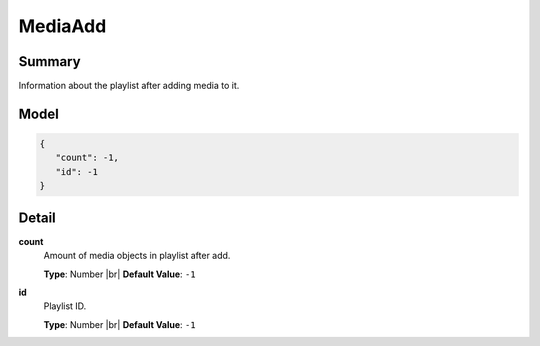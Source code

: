 ========
MediaAdd
========

.. |br| raw:: html

    <br />


.. role:: dt
   :class: datatype


Summary
-------

Information about the playlist after adding media to it.


Model
-----

.. code-block:: Javascript

   {
      "count": -1,
      "id": -1
   }


Detail
------

**count**
   Amount of media objects in playlist after add.

   **Type**: :dt:`Number` |br|
   **Default Value**: ``-1``
   

**id**
   Playlist ID.
   
   **Type**: :dt:`Number` |br|
   **Default Value**: ``-1``

